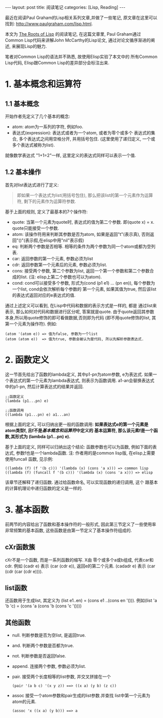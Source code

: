 #+OPTIONS: num:nil
#+OPTIONS: ^:nil
#+OPTIONS: H:nil
#+OPTIONS: toc:nil
#+AUTHOR: Zhengchao Xu
#+EMAIL: xuzhengchaojob@gmail.com

#+BEGIN_HTML
---
layout: post
title: <The Roots of Lisp> 阅读笔记
categories: [Lisp, Reading]
---
#+END_HTML

最近在阅读Paul Graham的Lisp相关系列文章,并做了一些笔记, 
原文章在这里可以找到: [[http://www.paulgraham.com/lisp.html]].

本文为 [[http://www.paulgraham.com/rootsoflisp.html][The Roots of Lisp]] 的阅读笔记, 在这篇文章里, 
Paul Graham通过Common Lisp代码来讲解John McCarthy的Lisp论文,
通过对论文循序渐进的阐述, 来展现Lisp的魅力.

笔者对Common Lisp的语法并不熟悉, 故使用Elisp实验了本文中的
所有Common Lisp代码, Elisp跟Common Lisp的差异部分会标注出来.
* 1. 基本概念和运算符
** 1.1 基本概念
开始作者先定义了几个基本的概念:
+ atom: atom为一系列的字符, 例如foo.
+ 表达式(expression): 表达式或者为一个atom, 或者为零个或多个
  表达式的集合, 多个表达式之间用空格分开, 并用括号包住.
  (这里使用了递归定义, 一个或多个表达式被称为list). 
就像数学表达式 "1+1=2"一样, 这里定义的表达式同样可以表示一个值. 
** 1.2 基本操作
首先对list表达式进行了定义:
#+BEGIN_QUOTE
即如果一个表达式为list(用括号包住),
那么把该list的第一个元素作为运算符, 剩下的元素作为运算符参数.
#+END_QUOTE

基于上面的规则, 定义了最基本的7个操作符:
+ quote:
  当第一个元素为quote时, 表达式的值为第二个参数. 即(quote x) = x.
  quote只能接受一个参数.
+ atom: 
  该操作符用来判断其参数是否为atom, 如果是返回"t"(表示真), 
  否则返回"()"(表示假,在elisp中用"nil"表示假)
+ eq: 
  判断两个参数是否相等. 相等的条件为两个参数为同一个atom或都为空列表.
+ car: 
  返回参数的第一个元素, 参数必须为list
+ cdr: 
  返回参数第一个元素后的元素, 参数必须为list.
+ cons:
  接受两个参数, 第二个参数为list, 返回一个第一个参数和第二个参数合成的list.
  (注: elisp上第二个参数也可以为atom).
+ cond:
  cond可以接受多个参数, 形式为(cond (p1 e1) ... (pn en)), 
  每个参数为一个list, cond会依次解析每个参数的
  第一个元素, 如果其值为true, 然后该list的表达式返回对应的e表达式的值.

通过上述定义可以看到, 在Lisp中代码和数据的表示方式是一样的, 都是
通过list来表示, 那么如何对代码和数据进行区分呢, 答案就是quote.
由于quote返回其参数本身,所以用quote修饰的即可看做数据,否则即为代码
(即不用quote修饰的list, 其第一个元素为操作符). 例如:
#+BEGIN_EXAMPLE
(atom '(atom e)) => 值为false, 参数为一个list
(atom (atom e))  => 值为true, 参数会被认为是代码, 所以先解析参数表达式.
#+END_EXAMPLE 

* 2. 函数定义
这一节首先给出了函数的lambda定义, 其中p1-pn为atom参数, e为表达式.
如果一个表达式的第一个元素为lambda表达式, 则表示为函数调用.
a1-an会替换表达式中的p1-pn, 然后计算表达式的结果并返回.
#+BEGIN_EXAMPLE
;;函数定义
(lambda (p1...pn) e)

;;函数调用
((lambda (p1...pn) e) a1...an)
#+END_EXAMPLE

根据上面的定义, 可以归纳出更一般的函数调用:
*如果表达式e的第一个元素是atom类型f, 且f不是[[1. 基本概念和运算符][基本概念和运算符]]中定义的*
*基本运算符, 那么该元素f是一个函数,其形式为 (lambda (p1...pn) e).*

基于上面的定义, 同样可以归纳出这个结论: 函数参数也可以为函数,
例如下面的表达式, 参数f也是一个lambda函数. 
注: 作者用的是common lisp版, 在elisp上需要使用funcall
函数, 见示例:
#+BEGIN_EXAMPLE
((lambda (f) (f '(b c))) '(lambda (x) (cons 'a x))) => common lisp
((lambda (f) (funcall f '(b c))) '(lambda (x) (cons 'a x))) => elisp
#+END_EXAMPLE

该章节还解释了递归函数. 通过给函数命名, 可以实现函数的递归调用, 这个
跟基本的计算机理论中递归函数的定义是一样的.
* 3. 基本函数
前两节的内容给出了函数和基本操作符的一般形式, 
因此第三节定义了一些使用率非常频繁的基本函数, 
这些函数是由第一节定义了基本操作符组成的.
** cXr函数簇
cXr不是一个函数, 而是一系列函数的缩写. X由
零个或多个a或b组成, 代表car和cdr.
例如 (cadr e) 表示 (car (cdr e)), 返回e的第二个元素.
(cadadr e) 表示 (car (cdr (car (cdr e)))).
** list函数
还函数用于生成list, 其定义为 (list e1..en) = (cons e1 ..(cons en '())).
例如(list 'a 'b 'c) = (cons 'a (cons 'b (cons 'c '())))
** 其他函数
+ null. 判断参数是否为空list, 是返回true.
+ and. 判断两个参数是否都为true.
+ not. 判断参数是否返回false.
+ append. 连接两个参数, 参数必须为list.
+ pair. 接受两个长度相等的list参数, 并交叉拼接在一个
  #+BEGIN_EXAMPLE
  (pair '(a b c) '(x y z)) ==> ((x a) (y b) (z c))
  #+END_EXAMPLE
+ assoc 接受一个atom参数和pair生成的list参数.并查找
  list中第一个元素为atom的元素.
  #+BEGIN_EXAMPLE 
  (assoc 'x ((x a) (y b))) ==> a
  #+END_EXAMPLE
